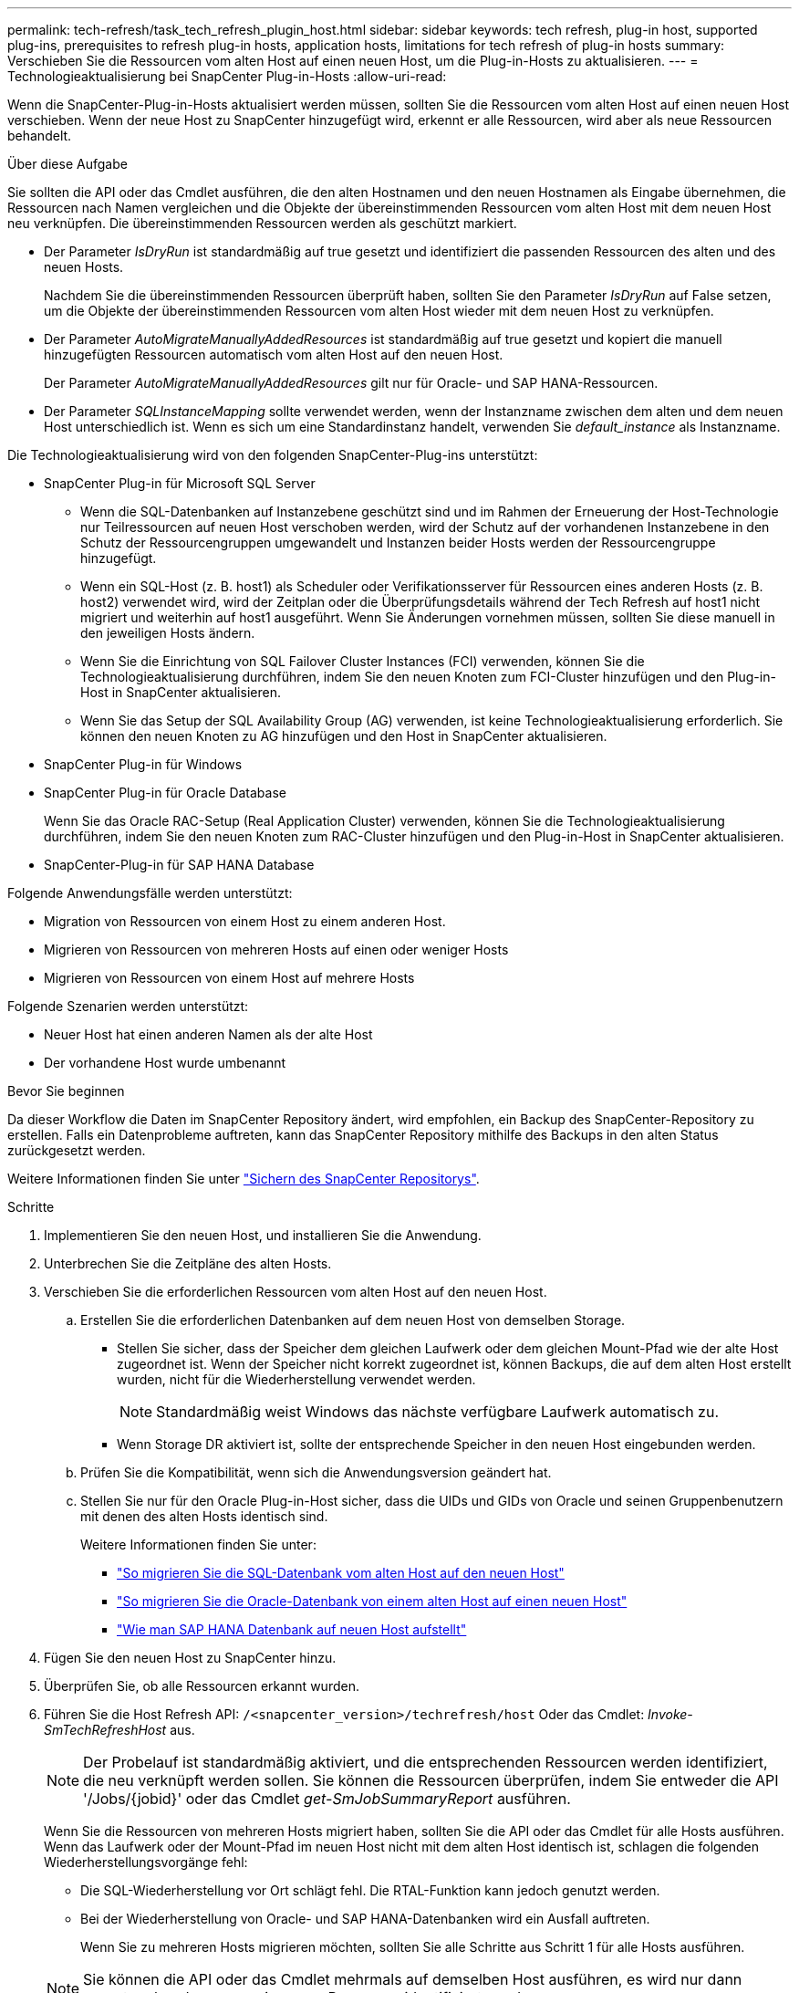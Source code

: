 ---
permalink: tech-refresh/task_tech_refresh_plugin_host.html 
sidebar: sidebar 
keywords: tech refresh, plug-in host, supported plug-ins, prerequisites to refresh plug-in hosts, application hosts, limitations for tech refresh of plug-in hosts 
summary: Verschieben Sie die Ressourcen vom alten Host auf einen neuen Host, um die Plug-in-Hosts zu aktualisieren. 
---
= Technologieaktualisierung bei SnapCenter Plug-in-Hosts
:allow-uri-read: 


[role="lead"]
Wenn die SnapCenter-Plug-in-Hosts aktualisiert werden müssen, sollten Sie die Ressourcen vom alten Host auf einen neuen Host verschieben. Wenn der neue Host zu SnapCenter hinzugefügt wird, erkennt er alle Ressourcen, wird aber als neue Ressourcen behandelt.

.Über diese Aufgabe
Sie sollten die API oder das Cmdlet ausführen, die den alten Hostnamen und den neuen Hostnamen als Eingabe übernehmen, die Ressourcen nach Namen vergleichen und die Objekte der übereinstimmenden Ressourcen vom alten Host mit dem neuen Host neu verknüpfen. Die übereinstimmenden Ressourcen werden als geschützt markiert.

* Der Parameter _IsDryRun_ ist standardmäßig auf true gesetzt und identifiziert die passenden Ressourcen des alten und des neuen Hosts.
+
Nachdem Sie die übereinstimmenden Ressourcen überprüft haben, sollten Sie den Parameter _IsDryRun_ auf False setzen, um die Objekte der übereinstimmenden Ressourcen vom alten Host wieder mit dem neuen Host zu verknüpfen.

* Der Parameter _AutoMigrateManuallyAddedResources_ ist standardmäßig auf true gesetzt und kopiert die manuell hinzugefügten Ressourcen automatisch vom alten Host auf den neuen Host.
+
Der Parameter _AutoMigrateManuallyAddedResources_ gilt nur für Oracle- und SAP HANA-Ressourcen.

* Der Parameter _SQLInstanceMapping_ sollte verwendet werden, wenn der Instanzname zwischen dem alten und dem neuen Host unterschiedlich ist. Wenn es sich um eine Standardinstanz handelt, verwenden Sie _default_instance_ als Instanzname.


Die Technologieaktualisierung wird von den folgenden SnapCenter-Plug-ins unterstützt:

* SnapCenter Plug-in für Microsoft SQL Server
+
** Wenn die SQL-Datenbanken auf Instanzebene geschützt sind und im Rahmen der Erneuerung der Host-Technologie nur Teilressourcen auf neuen Host verschoben werden, wird der Schutz auf der vorhandenen Instanzebene in den Schutz der Ressourcengruppen umgewandelt und Instanzen beider Hosts werden der Ressourcengruppe hinzugefügt.
** Wenn ein SQL-Host (z. B. host1) als Scheduler oder Verifikationsserver für Ressourcen eines anderen Hosts (z. B. host2) verwendet wird, wird der Zeitplan oder die Überprüfungsdetails während der Tech Refresh auf host1 nicht migriert und weiterhin auf host1 ausgeführt. Wenn Sie Änderungen vornehmen müssen, sollten Sie diese manuell in den jeweiligen Hosts ändern.
** Wenn Sie die Einrichtung von SQL Failover Cluster Instances (FCI) verwenden, können Sie die Technologieaktualisierung durchführen, indem Sie den neuen Knoten zum FCI-Cluster hinzufügen und den Plug-in-Host in SnapCenter aktualisieren.
** Wenn Sie das Setup der SQL Availability Group (AG) verwenden, ist keine Technologieaktualisierung erforderlich. Sie können den neuen Knoten zu AG hinzufügen und den Host in SnapCenter aktualisieren.


* SnapCenter Plug-in für Windows
* SnapCenter Plug-in für Oracle Database
+
Wenn Sie das Oracle RAC-Setup (Real Application Cluster) verwenden, können Sie die Technologieaktualisierung durchführen, indem Sie den neuen Knoten zum RAC-Cluster hinzufügen und den Plug-in-Host in SnapCenter aktualisieren.

* SnapCenter-Plug-in für SAP HANA Database


Folgende Anwendungsfälle werden unterstützt:

* Migration von Ressourcen von einem Host zu einem anderen Host.
* Migrieren von Ressourcen von mehreren Hosts auf einen oder weniger Hosts
* Migrieren von Ressourcen von einem Host auf mehrere Hosts


Folgende Szenarien werden unterstützt:

* Neuer Host hat einen anderen Namen als der alte Host
* Der vorhandene Host wurde umbenannt


.Bevor Sie beginnen
Da dieser Workflow die Daten im SnapCenter Repository ändert, wird empfohlen, ein Backup des SnapCenter-Repository zu erstellen. Falls ein Datenprobleme auftreten, kann das SnapCenter Repository mithilfe des Backups in den alten Status zurückgesetzt werden.

Weitere Informationen finden Sie unter https://docs.netapp.com/us-en/snapcenter/admin/concept_manage_the_snapcenter_server_repository.html#back-up-the-snapcenter-repository["Sichern des SnapCenter Repositorys"].

.Schritte
. Implementieren Sie den neuen Host, und installieren Sie die Anwendung.
. Unterbrechen Sie die Zeitpläne des alten Hosts.
. Verschieben Sie die erforderlichen Ressourcen vom alten Host auf den neuen Host.
+
.. Erstellen Sie die erforderlichen Datenbanken auf dem neuen Host von demselben Storage.
+
*** Stellen Sie sicher, dass der Speicher dem gleichen Laufwerk oder dem gleichen Mount-Pfad wie der alte Host zugeordnet ist. Wenn der Speicher nicht korrekt zugeordnet ist, können Backups, die auf dem alten Host erstellt wurden, nicht für die Wiederherstellung verwendet werden.
+

NOTE: Standardmäßig weist Windows das nächste verfügbare Laufwerk automatisch zu.

*** Wenn Storage DR aktiviert ist, sollte der entsprechende Speicher in den neuen Host eingebunden werden.


.. Prüfen Sie die Kompatibilität, wenn sich die Anwendungsversion geändert hat.
.. Stellen Sie nur für den Oracle Plug-in-Host sicher, dass die UIDs und GIDs von Oracle und seinen Gruppenbenutzern mit denen des alten Hosts identisch sind.
+
Weitere Informationen finden Sie unter:

+
*** https://kb.netapp.com/mgmt/SnapCenter/How_to_perform_SQL_host_tech_refresh["So migrieren Sie die SQL-Datenbank vom alten Host auf den neuen Host"]
*** https://kb.netapp.com/mgmt/SnapCenter/How_to_perform_Oracle_host_tech_refresh["So migrieren Sie die Oracle-Datenbank von einem alten Host auf einen neuen Host"]
*** https://kb.netapp.com/mgmt/SnapCenter/How_to_perform_Hana_host_tech_refresh["Wie man SAP HANA Datenbank auf neuen Host aufstellt"]




. Fügen Sie den neuen Host zu SnapCenter hinzu.
. Überprüfen Sie, ob alle Ressourcen erkannt wurden.
. Führen Sie die Host Refresh API: `/<snapcenter_version>/techrefresh/host` Oder das Cmdlet: _Invoke-SmTechRefreshHost_ aus.
+

NOTE: Der Probelauf ist standardmäßig aktiviert, und die entsprechenden Ressourcen werden identifiziert, die neu verknüpft werden sollen. Sie können die Ressourcen überprüfen, indem Sie entweder die API '/Jobs/{jobid}' oder das Cmdlet _get-SmJobSummaryReport_ ausführen.

+
Wenn Sie die Ressourcen von mehreren Hosts migriert haben, sollten Sie die API oder das Cmdlet für alle Hosts ausführen. Wenn das Laufwerk oder der Mount-Pfad im neuen Host nicht mit dem alten Host identisch ist, schlagen die folgenden Wiederherstellungsvorgänge fehl:

+
** Die SQL-Wiederherstellung vor Ort schlägt fehl. Die RTAL-Funktion kann jedoch genutzt werden.
** Bei der Wiederherstellung von Oracle- und SAP HANA-Datenbanken wird ein Ausfall auftreten.
+
Wenn Sie zu mehreren Hosts migrieren möchten, sollten Sie alle Schritte aus Schritt 1 für alle Hosts ausführen.

+

NOTE: Sie können die API oder das Cmdlet mehrmals auf demselben Host ausführen, es wird nur dann erneut verbunden, wenn eine neue Ressource identifiziert wurde.



. (Optional) Entfernen Sie den alten Host oder die alten Hosts aus SnapCenter.


.Verwandte Informationen
Für Informationen zu den APIs, müssen Sie auf die Seite Swagger zugreifen. link:https://docs.netapp.com/us-en/snapcenter/sc-automation/task_how%20to_access_rest_apis_using_the_swagger_api_web_page.html["Zugriff auf REST-APIs über die Swagger-API-Webseite"]Siehe .

Die Informationen zu den Parametern, die mit dem Cmdlet und deren Beschreibungen verwendet werden können, können durch Ausführen von _get-Help Command_Name_ abgerufen werden. Alternativ können Sie auch die https://docs.netapp.com/us-en/snapcenter-cmdlets/index.html["SnapCenter Software Cmdlet Referenzhandbuch"^].
